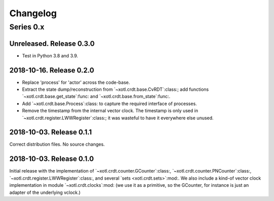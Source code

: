 ===========
 Changelog
===========

Series 0.x
==========

Unreleased.  Release 0.3.0
--------------------------

- Test in Python 3.8 and 3.9.


2018-10-16.  Release 0.2.0
--------------------------

- Replace 'process' for 'actor' across the code-base.

- Extract the state dump/reconstruction from `~xotl.crdt.base.CvRDT`:class:;
  add functions `~xotl.crdt.base.get_state`:func: and
  `~xotl.crdt.base.from_state`:func:.

- Add `~xotl.crdt.base.Process`:class: to capture the required interface of
  processes.

- Remove the timestamp from the internal vector clock.  The timestamp is only
  used in `~xotl.crdt.register.LWWRegister`:class:; it was wasteful to have it
  everywhere else unused.


2018-10-03.  Release 0.1.1
--------------------------

Correct distribution files.  No source changes.


2018-10-03.  Release 0.1.0
--------------------------

Initial release with the implementation of
`~xotl.crdt.counter.GCounter`:class:, `~xotl.crdt.counter.PNCounter`:class:,
`~xotl.crdt.register.LWWRegister`:class:, and several `sets
<xotl.crdt.sets>`:mod:.  We also include a kind-of vector clock implementation
in module `~xotl.crdt.clocks`:mod: (we use it as a primitive, so the GCounter,
for instance is just an adapter of the underlying vclock.)
